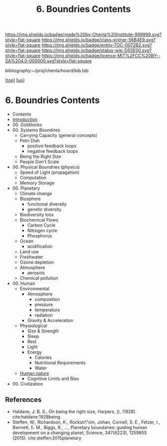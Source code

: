 #   -*- mode: org; fill-column: 60 -*-
#+STARTUP: showall
#+TITLE:   6. Boundries Contents

[[https://img.shields.io/badge/made%20by-Chenla%20Institute-999999.svg?style=flat-square]] 
[[https://img.shields.io/badge/class-primer-56B4E9.svg?style=flat-square]]
[[https://img.shields.io/badge/entity-TOC-0072B2.svg?style=flat-square]]
[[https://img.shields.io/badge/status-wip-D55E00.svg?style=flat-square]]
[[https://img.shields.io/badge/licence-MIT%2FCC%20BY--SA%204.0-000000.svg?style=flat-square]]

bibliography:~/proj/chenla/hoard/bib.bib

[[[../../index.org][top]]] [[[../index.org][up]]]

* 6. Boundries Contents
:PROPERTIES:
:CUSTOM_ID:
:Name:     /home/deerpig/proj/chenla/warp/01/06/index.org
:Created:  2018-04-21T17:25@Prek Leap (11.642600N-104.919210W)
:ID:       d9350052-d225-4cb4-a4d4-88938b180329
:VER:      577578414.933900398
:GEO:      48P-491193-1287029-15
:BXID:     proj:TFR1-6135
:Class:    primer
:Entity:   toc
:Status:   wip
:Licence:  MIT/CC BY-SA 4.0
:END:
 - Contents
 - [[./intro.org][Introduction]]
 - 00. Goldilocks
 - 00. Systems Boundries
   - Carrying Capacity (general concepts)
   - Petri Dish
     - positive feedback loops
     - negative feedback loops
   - Being the Right Size
   - People Don't Scale
 - 00. Physical Boundries (physics)
   - Speed of Light (propagation)
   - Computation
   - Memory Storage
 - 00. Planetary 
   - Climate change
   - Biosphere
     - functional diversity
     - genetic diversity
   - Biodiversity loss
   - Biochemical Flows
     - Carbon Cycle
     - Nitrogen cycle
     - Phosphorus
   - Ocean
     - acidification
   - Land use
   - Freshwater
   - Ozone depletion
   - Atmosphere
     - aerosols
   - Chemical pollution
 - 00. Human
   - Environmental
     - Atmosphere 
       - composition
       - pressure
       - temperature
       - radiation
     - Gravity & Acceleration
   - Physiological
     - Size & Strength
     - Sleep
     - Rest
     - Light
     - Energy
       - Calories
       - Nutritional Requirements
       - Water
   - [[./ww-human-nature.org][Human nature]]
     - Cognitive Limits and Bias
 - 00. Civilization

** References

  - Haldane, J. B. S., On being the right size, Harpers, (),
    (1928).
    cite:haldane:1928being
  - Steffen, W., Richardson, K., Rockstr\"om, Johan,
    Cornell, S. E., Fetzer, I., Bennett, E. M., Biggs, R.,
    …, Planetary boundaries: guiding human development on a
    changing planet, Science, 347(6223), 1259855 (2015).
    cite:steffen:2015planetary
